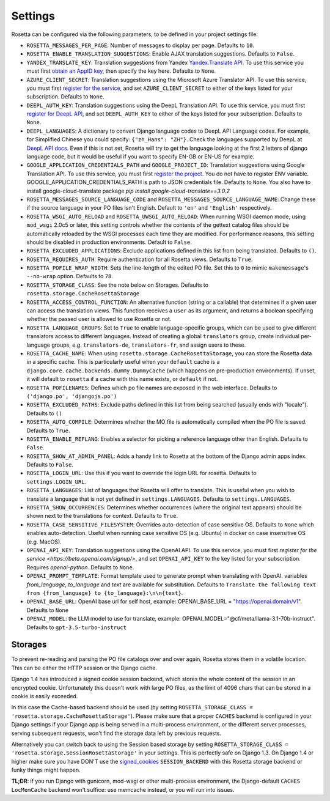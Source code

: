 Settings
========

Rosetta can be configured via the following parameters, to be defined in your project settings file:

* ``ROSETTA_MESSAGES_PER_PAGE``: Number of messages to display per page. Defaults to ``10``.
* ``ROSETTA_ENABLE_TRANSLATION_SUGGESTIONS``: Enable AJAX translation suggestions. Defaults to ``False``.
* ``YANDEX_TRANSLATE_KEY``: Translation suggestions from Yandex `Yandex.Translate API <http://api.yandex.com/translate/>`_. To use this service you must first `obtain an AppID key <http://api.yandex.com/key/form.xml?service=trnsl>`_, then specify the key here. Defaults to ``None``.
* ``AZURE_CLIENT_SECRET``: Translation suggestions using the Microsoft Azure Translator API. To use this service, you must first `register for the service <https://docs.microsoft.com/en-us/azure/cognitive-services/Translator/translator-text-how-to-signup>`_, and set ``AZURE_CLIENT_SECRET`` to either of the keys listed for your subscription. Defaults to ``None``.
* ``DEEPL_AUTH_KEY``: Translation suggestions using the DeepL Translation API. To use this service, you must first `register for DeepL API <https://www.deepl.com/pro#developer>`_, and set ``DEEPL_AUTH_KEY`` to either of the keys listed for your subscription. Defaults to ``None``.
* ``DEEPL_LANGUAGES``: A dictionary to convert Django language codes to DeepL API Language codes. For example, for Simplified Chinese you could specify: ``{"zh_Hans": "ZH"}``. Check the languages supported by DeepL at `DeepL API docs <https://www.deepl.com/docs-api/>`_. Even if this is not set, Rosetta will try to get the language looking at the first 2 letters of django language code, but it would be useful if you want to specify EN-GB or EN-US for example.
* ``GOOGLE_APPLICATION_CREDENTIALS_PATH`` and ``GOOGLE_PROJECT_ID``: Translation suggestions using Google Translation API. To use this service, you must first `register the project <https://cloud.google.com/translate/docs/quickstart-client-libraries-v3>`_. You do not have to register ENV variable. GOOGLE_APPLICATION_CREDENTIALS_PATH is path to JSON credentials file. Defaults to ``None``. You also have to install google-cloud-translate package `pip install google-cloud-translate==3.0.2`
* ``ROSETTA_MESSAGES_SOURCE_LANGUAGE_CODE`` and ``ROSETTA_MESSAGES_SOURCE_LANGUAGE_NAME``: Change these if the source language in your PO files isn't English. Default to ``'en'`` and ``'English'`` respectively.
* ``ROSETTA_WSGI_AUTO_RELOAD`` and ``ROSETTA_UWSGI_AUTO_RELOAD``: When running WSGI daemon mode, using ``mod_wsgi`` 2.0c5 or later, this setting controls whether the contents of the gettext catalog files should be automatically reloaded by the WSGI processes each time they are modified. For performance reasons, this setting should be disabled in production environments. Default to ``False``.
* ``ROSETTA_EXCLUDED_APPLICATIONS``: Exclude applications defined in this list from being translated. Defaults to ``()``.
* ``ROSETTA_REQUIRES_AUTH``: Require authentication for all Rosetta views. Defaults to ``True``.
* ``ROSETTA_POFILE_WRAP_WIDTH``: Sets the line-length of the edited PO file. Set this to ``0`` to mimic ``makemessage``'s ``--no-wrap`` option. Defaults to ``78``.
* ``ROSETTA_STORAGE_CLASS``: See the note below on Storages. Defaults to ``rosetta.storage.CacheRosettaStorage``
* ``ROSETTA_ACCESS_CONTROL_FUNCTION``: An alternative function (string or a callable) that determines if a given user can access the translation views. This function receives a ``user`` as its argument, and returns a boolean specifying whether the passed user is allowed to use Rosetta or not.
* ``ROSETTA_LANGUAGE_GROUPS``: Set to ``True`` to enable language-specific groups, which can be used to give different translators access to different languages. Instead of creating a global ``translators`` group, create individual per-language groups, e.g. ``translators-de``, ``translators-fr``, and assign users to these.
* ``ROSETTA_CACHE_NAME``: When using ``rosetta.storage.CacheRosettaStorage``, you can store the Rosetta data in a specific cache. This is particularly useful when your ``default`` cache is a ``django.core.cache.backends.dummy.DummyCache`` (which happens on pre-production environments). If unset, it will default to ``rosetta`` if a cache with this name exists, or ``default`` if not.
* ``ROSETTA_POFILENAMES``: Defines which po file names are exposed in the web interface. Defaults to ``('django.po', 'djangojs.po')``
* ``ROSETTA_EXCLUDED_PATHS``: Exclude paths defined in this list from being searched (usually ends with "locale"). Defaults to ``()``
* ``ROSETTA_AUTO_COMPILE``: Determines whether the MO file is automatically compiled when the PO file is saved. Defaults to ``True``.
* ``ROSETTA_ENABLE_REFLANG``: Enables a selector for picking a reference language other than English. Defaults to ``False``.
* ``ROSETTA_SHOW_AT_ADMIN_PANEL``: Adds a handy link to Rosetta at the bottom of the Django admin apps index. Defaults to ``False``.
* ``ROSETTA_LOGIN_URL``: Use this if you want to override the login URL for rosetta. Defaults to ``settings.LOGIN_URL``.
* ``ROSETTA_LANGUAGES``: List of languages that Rosetta will offer to translate. This is useful when you wish to translate a language that is not yet defined in ``settings.LANGUAGES``. Defaults to ``settings.LANGUAGES``.
* ``ROSETTA_SHOW_OCCURRENCES``: Determines whether occurrences (where the original text appears) should be shown next to the translations for context. Defaults to ``True``.
* ``ROSETTA_CASE_SENSITIVE_FILESYSTEM``: Overrides auto-detection of case sensitive OS. Defaults to ``None`` which enables auto-detection. Useful when running case sensitive OS (e.g. Ubuntu) in docker on case insensitive OS (e.g. MacOS).
* ``OPENAI_API_KEY``: Translation suggestions using the OpenAI API. To use this service, you must first `register for the service <https://beta.openai.com/signup/>`, and set ``OPENAI_API_KEY`` to the key listed for your subscription. Requires `openai-python`. Defaults to ``None``.
* ``OPENAI_PROMPT_TEMPLATE``: Format template used to generate prompt when translating with OpenAI. variables `from_language`, `to_language` and `text` are available for substitution. Defaults to ``Translate the following text from {from_language} to {to_language}:\n\n{text}``.
* ``OPENAI_BASE_URL``: OpenAI base url for self host, example: OPENAI_BASE_URL = "https://openai.domain/v1". Defaults to ``None``
* ``OPENAI_MODEL``: the LLM model to use for translate, example: OPENAI_MODEL="@cf/meta/llama-3.1-70b-instruct". Defaults to ``gpt-3.5-turbo-instruct``



Storages
--------

To prevent re-reading and parsing the PO file catalogs over and over again, Rosetta stores them in a volatile location. This can be either the HTTP session or the Django cache.

Django 1.4 has introduced a signed cookie session backend, which stores the whole content of the session in an encrypted cookie. Unfortunately this doesn't work with large PO files, as the limit of 4096 chars that can be stored in a cookie is easily exceeded.

In this case the Cache-based backend should be used (by setting ``ROSETTA_STORAGE_CLASS = 'rosetta.storage.CacheRosettaStorage'``). Please make sure that a proper ``CACHES`` backend is configured in your Django settings if your Django app is being served in a multi-process environment, or the different server processes, serving subsequent requests, won't find the storage data left by previous requests.

Alternatively you can switch back to using the Session based storage by setting ``ROSETTA_STORAGE_CLASS = 'rosetta.storage.SessionRosettaStorage'`` in your settings. This is perfectly safe on Django 1.3. On Django 1.4 or higher make sure you have DON'T use the `signed_cookies <https://docs.djangoproject.com/en/dev/topics/http/sessions/#using-cookie-based-sessions>`_ ``SESSION_BACKEND`` with this Rosetta storage backend or funky things might happen.

**TL;DR**: if you run Django with gunicorn, mod-wsgi or other multi-process environment, the Django-default ``CACHES`` ``LocMemCache`` backend won't suffice: use memcache instead, or you will run into issues.
